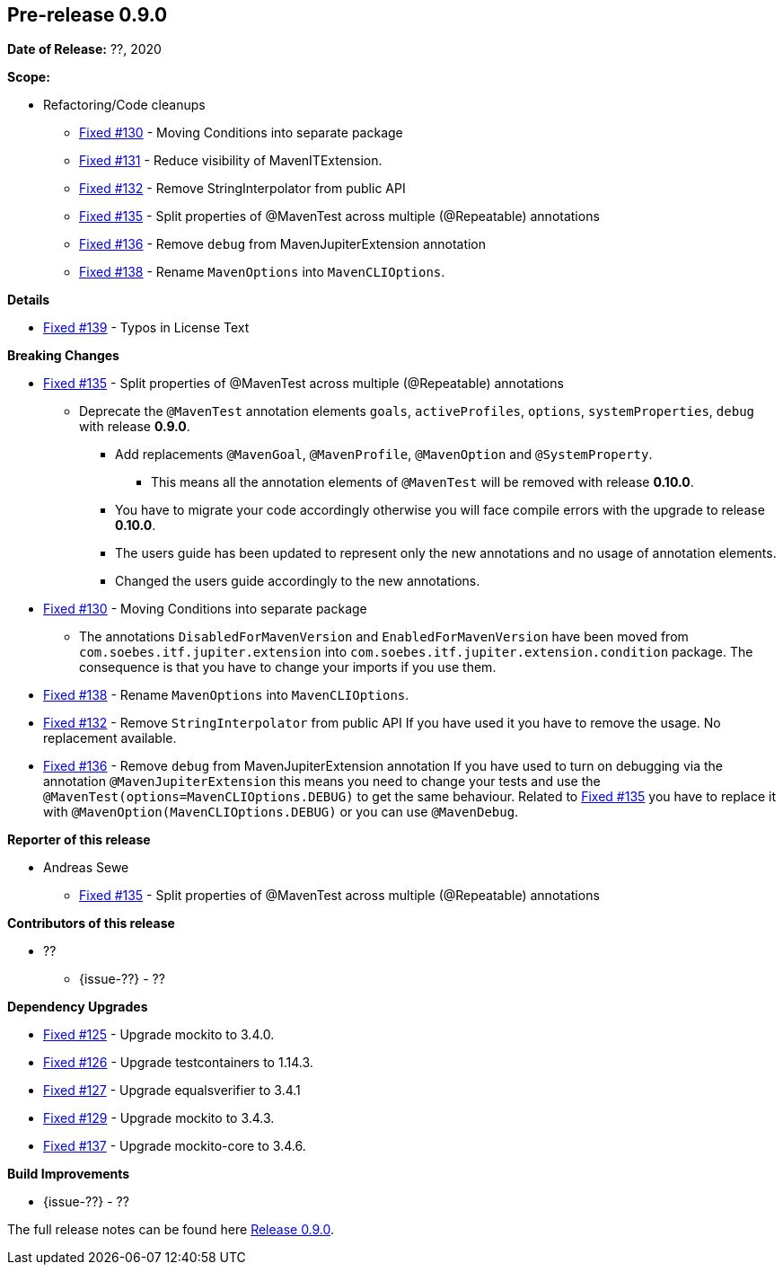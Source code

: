 // Licensed to the Apache Software Foundation (ASF) under one
// or more contributor license agreements. See the NOTICE file
// distributed with this work for additional information
// regarding copyright ownership. The ASF licenses this file
// to you under the Apache License, Version 2.0 (the
// "License"); you may not use this file except in compliance
// with the License. You may obtain a copy of the License at
//
//   http://www.apache.org/licenses/LICENSE-2.0
//
//   Unless required by applicable law or agreed to in writing,
//   software distributed under the License is distributed on an
//   "AS IS" BASIS, WITHOUT WARRANTIES OR CONDITIONS OF ANY
//   KIND, either express or implied. See the License for the
//   specific language governing permissions and limitations
//   under the License.
//
[[release-notes-0.9.0]]
== Pre-release 0.9.0

:issue-125: https://github.com/khmarbaise/maven-it-extension/issues/125[Fixed #125]
:issue-126: https://github.com/khmarbaise/maven-it-extension/issues/126[Fixed #126]
:issue-127: https://github.com/khmarbaise/maven-it-extension/issues/127[Fixed #127]
:issue-129: https://github.com/khmarbaise/maven-it-extension/issues/129[Fixed #129]
:issue-131: https://github.com/khmarbaise/maven-it-extension/issues/131[Fixed #131]
:issue-130: https://github.com/khmarbaise/maven-it-extension/issues/130[Fixed #130]
:issue-132: https://github.com/khmarbaise/maven-it-extension/issues/132[Fixed #132]
:issue-135: https://github.com/khmarbaise/maven-it-extension/issues/135[Fixed #135]
:issue-136: https://github.com/khmarbaise/maven-it-extension/issues/136[Fixed #136]
:issue-137: https://github.com/khmarbaise/maven-it-extension/issues/137[Fixed #137]
:issue-138: https://github.com/khmarbaise/maven-it-extension/issues/138[Fixed #138]
:issue-139: https://github.com/khmarbaise/maven-it-extension/issues/139[Fixed #139]
:issue-??: https://github.com/khmarbaise/maven-it-extension/issues/??[Fixed #??]
:pr-??: https://github.com/khmarbaise/maven-it-extension/pull/??[Pull request #??]

:release_0_9_0: https://github.com/khmarbaise/maven-it-extension/milestone/9?closed=1

*Date of Release:* ??, 2020

*Scope:*

 - Refactoring/Code cleanups
   * {issue-130} - Moving Conditions into separate package
   * {issue-131} - Reduce visibility of MavenITExtension.
   * {issue-132} - Remove StringInterpolator from public API
   * {issue-135} - Split properties of @MavenTest across multiple (@Repeatable) annotations
   * {issue-136} - Remove `debug` from MavenJupiterExtension annotation
   * {issue-138} - Rename `MavenOptions` into `MavenCLIOptions`.

*Details*

 * {issue-139} - Typos in License Text

*Breaking Changes*

 * {issue-135} - Split properties of @MavenTest across multiple (@Repeatable) annotations
 ** Deprecate the `@MavenTest` annotation elements `goals`, `activeProfiles`, `options`,
    `systemProperties`, `debug` with release *0.9.0*.
 *** Add replacements `@MavenGoal`, `@MavenProfile`, `@MavenOption` and `@SystemProperty`.
 **** This means all the annotation elements of `@MavenTest` will be removed with
     release *0.10.0*.
 *** You have to migrate your code accordingly otherwise you will face compile errors
     with the upgrade to release *0.10.0*.
 *** The users guide has been updated to represent only the new annotations and
     no usage of annotation elements.
 *** Changed the users guide accordingly to the new annotations.
 * {issue-130} - Moving Conditions into separate package
 ** The annotations `DisabledForMavenVersion` and `EnabledForMavenVersion`
    have been moved from `com.soebes.itf.jupiter.extension` into
    `com.soebes.itf.jupiter.extension.condition` package.
    The consequence is that you have to change your imports if you use
    them.
 * {issue-138} - Rename `MavenOptions` into `MavenCLIOptions`.
 * {issue-132} - Remove `StringInterpolator` from public API
    If you have used it you have to remove the usage. No replacement
    available.
 * {issue-136} - Remove `debug` from MavenJupiterExtension annotation
    If you have used to turn on debugging via the annotation `@MavenJupiterExtension`
    this means you need to change your tests and use the `@MavenTest(options=MavenCLIOptions.DEBUG)`
    to get the same behaviour. Related to {issue-135} you have to replace it with
    `@MavenOption(MavenCLIOptions.DEBUG)` or you can use `@MavenDebug`.


*Reporter of this release*

 * Andreas Sewe
 ** {issue-135} - Split properties of @MavenTest across multiple (@Repeatable) annotations

*Contributors of this release*

 * ??
   ** {issue-??} - ??

*Dependency Upgrades*

 * {issue-125} - Upgrade mockito to 3.4.0.
 * {issue-126} - Upgrade testcontainers to 1.14.3.
 * {issue-127} - Upgrade equalsverifier to 3.4.1
 * {issue-129} - Upgrade mockito to 3.4.3.
 * {issue-137} - Upgrade mockito-core to 3.4.6.

*Build Improvements*

 * {issue-??} - ??


The full release notes can be found here {release_0_9_0}[Release 0.9.0].
